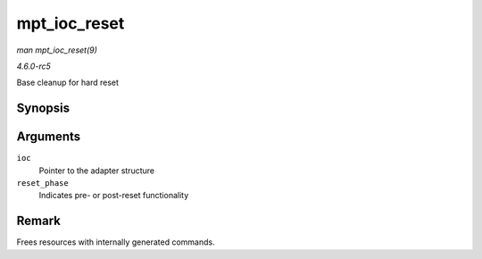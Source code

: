 .. -*- coding: utf-8; mode: rst -*-

.. _API-mpt-ioc-reset:

=============
mpt_ioc_reset
=============

*man mpt_ioc_reset(9)*

*4.6.0-rc5*

Base cleanup for hard reset


Synopsis
========

.. c:function:: int mpt_ioc_reset( MPT_ADAPTER * ioc, int reset_phase )

Arguments
=========

``ioc``
    Pointer to the adapter structure

``reset_phase``
    Indicates pre- or post-reset functionality


Remark
======

Frees resources with internally generated commands.


.. ------------------------------------------------------------------------------
.. This file was automatically converted from DocBook-XML with the dbxml
.. library (https://github.com/return42/sphkerneldoc). The origin XML comes
.. from the linux kernel, refer to:
..
.. * https://github.com/torvalds/linux/tree/master/Documentation/DocBook
.. ------------------------------------------------------------------------------
